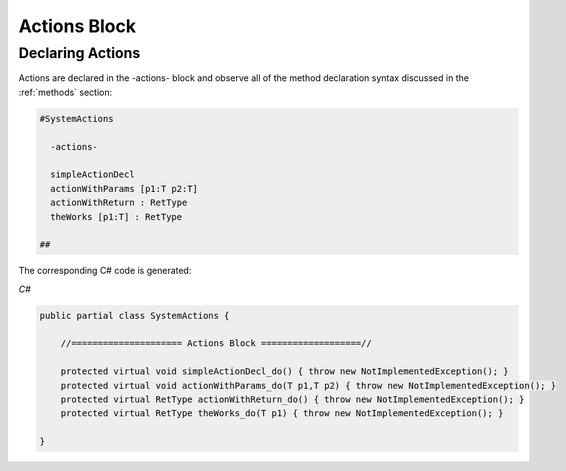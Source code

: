 ==================
Actions Block
==================

Declaring Actions
-----------------

Actions are declared in the -actions- block and observe all of the method
declaration syntax discussed in the  :ref:`methods` section:

.. code-block:: Frame

    #SystemActions

      -actions-

      simpleActionDecl
      actionWithParams [p1:T p2:T]
      actionWithReturn : RetType
      theWorks [p1:T] : RetType

    ##

The corresponding C# code is generated:

`C#`

.. code-block::

    public partial class SystemActions {

        //===================== Actions Block ===================//

        protected virtual void simpleActionDecl_do() { throw new NotImplementedException(); }
        protected virtual void actionWithParams_do(T p1,T p2) { throw new NotImplementedException(); }
        protected virtual RetType actionWithReturn_do() { throw new NotImplementedException(); }
        protected virtual RetType theWorks_do(T p1) { throw new NotImplementedException(); }

    }

